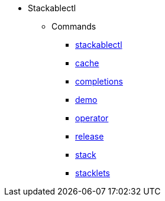 * Stackablectl
** Commands
*** xref:stackablectl:commands/index.adoc[stackablectl]
*** xref:stackablectl:commands/cache.adoc[cache]
*** xref:stackablectl:commands/completions.adoc[completions]
*** xref:stackablectl:commands/demo.adoc[demo]
*** xref:stackablectl:commands/operator.adoc[operator]
*** xref:stackablectl:commands/release.adoc[release]
*** xref:stackablectl:commands/stack.adoc[stack]
*** xref:stackablectl:commands/stacklets.adoc[stacklets]
